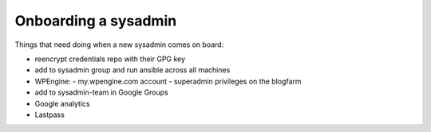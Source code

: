 Onboarding a sysadmin
=====================

Things that need doing when a new sysadmin comes on board:

- reencrypt credentials repo with their GPG key
- add to sysadmin group and run ansible across all machines
- WPEngine:
  - my.wpengine.com account
  - superadmin privileges on the blogfarm
- add to sysadmin-team in Google Groups
- Google analytics
- Lastpass
